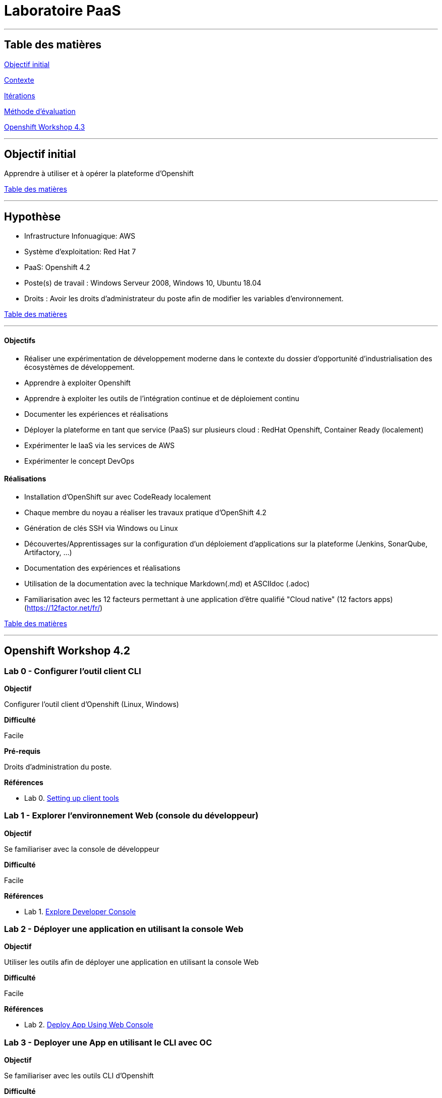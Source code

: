 ﻿// --------------------------------------------
// Définition des attributs du document
// --------------------------------------------

// < Chemins relatifs >
:path-lab: ../
:path-exp: {path-lab}Exp004-a/
:path-images: {path-exp}images/
:imagesdir: {path-lab}images/

// < Raccourci: Saut de ligne>
:bl: pass:[ +]

// < Raccourci: ToC>
:deftoc: pass:[<a name="ToC"></a>]
:reftoc: pass:[link:#ToC[Table des matières]]

// < Raccourci: Signet>
//Signet
:ref: pass:[<a name="]
:end-ref: pass:["></a>]


//--------------------------------------------

# Laboratoire PaaS

'''

{deftoc}

## Table des matières

link:#objectifinitial[Objectif initial]

link:#contexte[Contexte]

link:#iteration[Itérations]

link:#methode[Méthode d'évaluation]

link:#workshop[Openshift Workshop 4.3]


'''

## Objectif initial 
{ref}objectifinitial{end-ref}

Apprendre à utiliser et à opérer la plateforme d'Openshift

{reftoc}

'''

{ref}contexte{end-ref}  

## Hypothèse

* Infrastructure Infonuagique: AWS
* Système d'exploitation: Red Hat 7
* PaaS: Openshift 4.2
* Poste(s) de travail : Windows Serveur 2008, Windows 10, Ubuntu 18.04
* Droits : Avoir les droits d'administrateur du poste afin de modifier les variables d'environnement.

{reftoc}

'''

{ref}iteration{end-ref}

#### Objectifs

* Réaliser une expérimentation de développement moderne dans le contexte du dossier d’opportunité d’industrialisation des écosystèmes de développement.
* Apprendre à exploiter Openshift
* Apprendre à exploiter les outils de l'intégration continue et de déploiement continu
* Documenter les expériences et réalisations
* Déployer la plateforme en tant que service (PaaS) sur plusieurs cloud : RedHat Openshift, Container Ready (localement)
* Expérimenter le IaaS via les services de AWS
* Expérimenter le concept DevOps

#### Réalisations

* Installation d'OpenShift sur avec CodeReady localement
* Chaque membre du noyau a réaliser les travaux pratique d'OpenShift 4.2
* Génération de clés SSH via Windows ou Linux
* Découvertes/Apprentissages sur la configuration d'un déploiement d'applications sur la plateforme (Jenkins, SonarQube, Artifactory, ...)
* Documentation des expériences et réalisations
* Utilisation de la documentation avec la technique Markdown(.md) et ASCIIdoc (.adoc)
* Familiarisation avec les 12 facteurs permettant à une application d'être qualifié "Cloud native" (12 factors apps) (https://12factor.net/fr/)

{reftoc}

'''

{ref}workshop{end-ref}

## Openshift Workshop 4.2

### Lab 0 - Configurer l'outil client CLI

**Objectif**

Configurer l'outil client d'Openshift (Linux, Windows)

**Difficulté**

Facile

**Pré-requis**

Droits d'administration du poste.

**Références**

* Lab 0. link:0-SettingUpClientTools.adoc[Setting up client tools]


### Lab 1 - Explorer l'environnement Web (console du développeur)

**Objectif**

Se familiariser avec la console de développeur

**Difficulté**

Facile

**Références**

* Lab 1. link:1.ExploreDeveloperConsole.adoc[Explore Developer Console]

### Lab 2 - Déployer une application en utilisant la console Web

**Objectif**

Utiliser les outils afin de déployer une application en utilisant la console Web

**Difficulté**

Facile

**Références**

* Lab 2. link:2.DeployAppUsingWebConsole.adoc[Deploy App Using Web Console]

### Lab 3 - Deployer une App en utilisant le CLI avec OC

**Objectif**

Se familiariser avec les outils CLI d'Openshift

**Difficulté**

Facile

**Références**

* Lab 3. link:3.DeployAppUsingOC.adoc[3.Deploy App Using OC]

### Lab 4 - Deployer une application en utilisant le CLI avec ODO

**Objectif**
Deployer une application en utilisant le CLI avec ODO (Openshift DO)

**Difficulté**

Facile

**Références**

* Lab 4. link:4.DeployAppUsingODO.adoc[Deploy App Using ODO]

### Lab 5 - Deployer une application en utilisant le CLI avec ODO

**Objectif**
Deployer une application en utilisant le CLI avec ODO (Openshift DO)

**Difficulté**

Facile

**Références**

* Lab 5. link:5.RedHatCodeReadyWorkspaces2.adoc[Deploy Golang App on Red Hat CodeReady Workspaces 2]

### Lab 6 - Debugger une application en utilisant CRW2

**Objectif**
Debugger une application en utilisant Code Ready Workshop 2

**Difficulté**

Facile

**Références**

* Lab 6. link:6.DebugApplicationinCRW2.adoc[Deploy Golang App on Red Hat CodeReady Workspaces 2]

### Lab 7 - Déployer une application Multi-Tier

**Objectif**
Déployer une application Multi-Tier dans OpenShift

**Difficulté**

Facile

**Références**

* Lab 7. link:7.MultiTieredApp.adoc[Deploy Multi-tiered Application]

### Lab 8 - Augmenter et réduire une application inactive 

**Objectif**
Augmenter et réduire une application inactive 

**Difficulté**

Facile

**Références**

* Lab 8. link:8.ApplicationScaling.adoc[Scale up and Scale down and Idle the application]

### Lab 9 - Déploiment d'un fichier binaire

**Objectif**
Déploiment d'un fichier binaire

**Difficulté**

Facile

**Références**

* Lab 9. link:9.DeployBinaryArtifacts.adoc[Binary Deployment of a war file]

### Lab 14 - Utiliser une carte de configuration

**Objectif**
Utiliser une carte de configuration

**Difficulté**

Facile

**Références**

* Lab 14. link:14.UsingConfigmaps.adoc[Using ConfigMaps]

### Lab 15 - Utiliser une base de données persistante

**Objectif**
Apprendre comment utiliser une base de données persistante

**Difficulté**

Facile

**Références**

* Lab 15. link:15.UsingPersistentStorage.adoc[Using Persistent Storage]

### Lab 17 - Promotion de code à travers les environnements

**Objectif**
Promotion de code à travers les environnements

**Difficulté**

Facile

**Références**

* Lab 17. link:17.CodePromotion.adoc[Code Promotion across Environments]

### Lab 19 - Construire, déployer, et promouvoir une application à travers les projets avec Tekton Pipelines

**Objectif**
Apprendre à utiliser le Tekton Pipeline

**Difficulté**

Facile

**Références**

* Lab 19. link:19.TektonPipeline.adoc[Build, Deploy and Promote application across projects with Tekton Pipelines]

### Lab 20 - Déploiement Bleu-Vert

**Objectif**
Apprendre les déploiements en suivant étapes du déploiement Bleu-Vert

**Difficulté**

Facile

**Références**

* Lab 20. link:20.BlueGreenDeployment.adoc[Blue-Green Deployments]

### Lab 21 - AB Testing

**Objectif**
Apprendre l'AB Testing avec Openshift

**Difficulté**

Facile

**Références**

* Lab 21. link:21.ABTesting.adoc[AB Testing]

### Lab 24 - Débugger les applications

**Objectif**
Apprendre à débugger les applications dans Openshift

**Difficulté**

Facile

**Références**

* Lab 24. link:24.TroubleshootingApplications.adoc[Troubleshooting Applications]